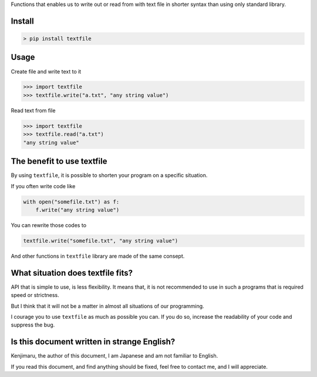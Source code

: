 
Functions that enables us to write out or read from with text file in shorter syntax
than using only standard library.

Install
-------

.. code-block:: Shell

    > pip install textfile


Usage
-----

Create file and write text to it

.. code-block:: python

    >>> import textfile
    >>> textfile.write("a.txt", "any string value")

Read text from file

.. code-block:: python

    >>> import textfile
    >>> textfile.read("a.txt")
    "any string value"

The benefit to use textfile
---------------------------

By using ``textfile``, it is possible to shorten your program on a specific situation.

If you often write code like

.. code-block:: python

    with open("somefile.txt") as f:
        f.write("any string value")

You can rewrite those codes to

.. code-block:: python

    textfile.write("somefile.txt", "any string value")

And other functions in ``textfile`` library are made of the same consept.

What situation does textfile fits?
----------------------------------

API that is simple to use, is less flexibility.
It means that, it is not recommended to use in such a programs that is required speed or strictness.

But I think that it will not be a matter in almost all situations of our programming.

I courage you to use ``textfile`` as much as possible you can.
If you do so, increase the readability of your code and suppress the bug.

Is this document written in strange English?
--------------------------------------------
Kenjimaru, the author of this document, I am Japanese and am not familiar to English.

If you read this document, and find anything should be fixed, feel free to contact me,
and I will appreciate.

